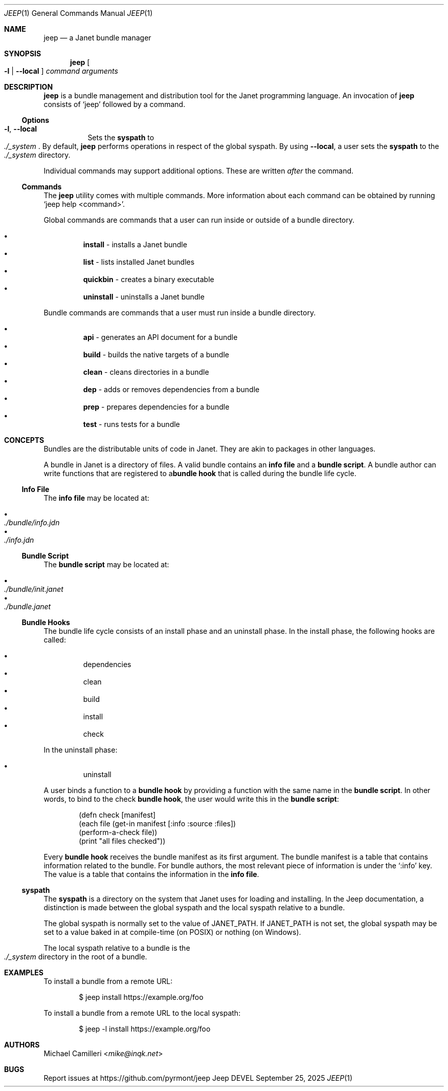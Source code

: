 .\"
.\" Generated by predoc at 2025-09-25T02:58:18Z
.\"
.Dd September 25, 2025
.Dt JEEP 1
.Os Jeep DEVEL
.
.Sh NAME
.Nm jeep
.Nd a Janet bundle manager
.
.Sh SYNOPSIS
.Nm
.Oo
.Fl l No | 
.Fl -local
.Oc
.Ar command
.Ar arguments
.
.Sh DESCRIPTION
.Nm
is a bundle management and distribution tool for the Janet programming
language.
An invocation of
.Nm
consists of
.Ql "jeep"
followed by a command.
.
.Ss Options
.Pp
.Bl -tag -width Ds -compact
.It Xo
.Fl l , 
.Fl -local
.Xc
Sets the
.Sy syspath
to
.Eo
.Pa ./_system
.Ec .
By default,
.Nm
performs operations in respect of the global syspath.
By using
.Fl -local ,
a user sets the
.Sy syspath
to the
.Eo
.Pa ./_system
.Ec
directory.
.El
.Pp
Individual commands may support additional options.
These are written
.Em after
the command.
.
.Ss Commands
The
.Nm
utility comes with multiple commands.
More information about each command can be obtained by running
.Ql "jeep help <command>" .
.Pp
Global commands are commands that a user can run inside or outside
of a bundle directory.
.Pp
.Bl -bullet -offset 3n -compact
.It
.Cm install
- installs a Janet bundle
.It
.Cm list
- lists installed Janet bundles
.It
.Cm quickbin
- creates a binary executable
.It
.Cm uninstall
- uninstalls a Janet bundle
.El
.Pp
Bundle commands are commands that a user must run inside a bundle
directory.
.Pp
.Bl -bullet -offset 3n -compact
.It
.Cm api
- generates an API document for a bundle
.It
.Cm build
- builds the native targets of a bundle
.It
.Cm clean
- cleans directories in a bundle
.It
.Cm dep
- adds or removes dependencies from a bundle
.It
.Cm prep
- prepares dependencies for a bundle
.It
.Cm test
- runs tests for a bundle
.El
.
.Sh CONCEPTS
Bundles are the distributable units of code in Janet.
They are akin to packages in other languages.
.Pp
A bundle in Janet is a directory of files.
A valid bundle contains an
.Sy info file
and a
.Sy bundle script .
A bundle author can write functions that are registered to a\c
.Sy bundle hook
that is called during the bundle life cycle.
.
.Ss Info File
The
.Sy info file
may be located at:
.Pp
.Bl -bullet -offset 3n -compact
.It
.Eo
.Pa ./bundle/info.jdn
.Ec
.It
.Eo
.Pa ./info.jdn
.Ec
.El
.
.Ss Bundle Script
The
.Sy bundle script
may be located at:
.Pp
.Bl -bullet -offset 3n -compact
.It
.Eo
.Pa ./bundle/init.janet
.Ec
.It
.Eo
.Pa ./bundle.janet
.Ec
.El
.
.Ss Bundle Hooks
The bundle life cycle consists of an install phase and an uninstall
phase.
In the install phase,
the following hooks are called:
.Pp
.Bl -bullet -offset 3n -compact
.It
dependencies
.It
clean
.It
build
.It
install
.It
check
.El
.Pp
In the uninstall phase:
.Pp
.Bl -bullet -offset 3n -compact
.It
uninstall
.El
.Pp
A user binds a function to a
.Sy bundle hook
by providing a function with the same name in the
.Sy bundle script .
In other words,
to bind to the check
.Sy bundle hook ,
the user would write this in the
.Sy bundle script :
.Bd -literal -offset indent
\*(lpdefn check \(lBmanifest\(rB
  \*(lpeach file \*(lpget-in manifest \(lB:info :source :files\(rB\*(rp
    \*(lpperform-a-check file\*(rp\*(rp
  \*(lpprint \(dqall files checked\(dq\*(rp\*(rp
.Ed
.Pp
Every
.Sy bundle hook
receives the bundle manifest as its first argument.
The bundle manifest is a table that contains information related
to the bundle.
For bundle authors,
the most relevant piece of information is under the
.Ql ":info"
key.
The value is a table that contains the information in the
.Sy info file .
.
.Ss syspath
The
.Sy syspath
is a directory on the system that Janet uses for loading and
installing.
In the Jeep documentation,
a distinction is made between the global syspath and the local
syspath relative to a bundle.
.Pp
The global syspath is normally set to the value of
.Ev JANET_PATH .
If
.Ev JANET_PATH
is not set,
the global syspath may be set to a value baked in at compile-time
(on POSIX)
or nothing (on Windows).
.Pp
The local syspath relative to a bundle is the
.Eo
.Pa ./_system
.Ec
directory in the root of a bundle.
.
.Sh EXAMPLES
To install a bundle from a remote URL:
.Bd -literal -offset indent
$ jeep install https://example\&.org/foo
.Ed
.Pp
To install a bundle from a remote URL to the local syspath:
.Bd -literal -offset indent
$ jeep -l install https://example\&.org/foo
.Ed
.
.Sh AUTHORS
.An Michael Camilleri Aq Mt mike@inqk.net
.
.Sh BUGS
Report issues at
.Lk https://github.com/pyrmont/jeep
